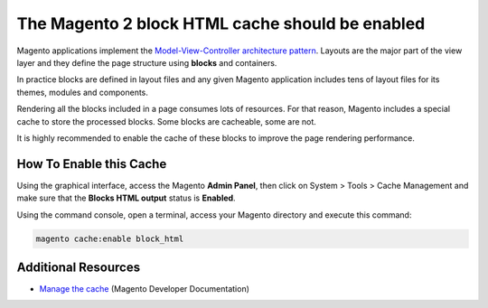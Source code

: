 The Magento 2 block HTML cache should be enabled
================================================

Magento applications implement the `Model-View-Controller architecture pattern`_.
Layouts are the major part of the view layer and they define the page structure
using **blocks** and containers.

In practice blocks are defined in layout files and any given Magento application
includes tens of layout files for its themes, modules and components.

Rendering all the blocks included in a page consumes lots of resources.
For that reason, Magento includes a special cache to store the
processed blocks. Some blocks are cacheable, some are not.

It is highly recommended to enable the cache of these blocks to improve the
page rendering performance.

How To Enable this Cache
------------------------

Using the graphical interface, access the Magento **Admin Panel**, then click on
System > Tools > Cache Management and make sure that the **Blocks HTML output**
status is **Enabled**.

Using the command console, open a terminal, access your Magento directory and
execute this command:

.. code-block:: bash

    magento cache:enable block_html

Additional Resources
--------------------

* `Manage the cache`_ (Magento Developer Documentation)

.. _`Model-View-Controller architecture pattern`: https://en.wikipedia.org/wiki/Model–view–controller
.. _`Manage the cache`: https://devdocs.magento.com/guides/v2.0/config-guide/cli/config-cli-subcommands-cache.html
